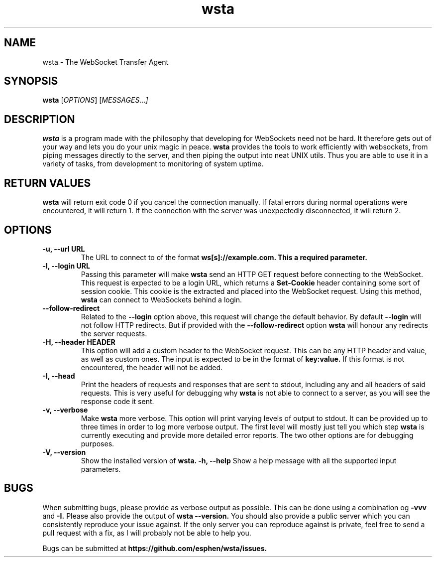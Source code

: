 ." vim: set spell so=8:
.TH wsta 1 "6 May 2016" "0.2.0"
.SH NAME
wsta \- The WebSocket Transfer Agent
.SH SYNOPSIS
.B wsta
.RI [ OPTIONS ]
.RI [ MESSAGES ... ]

.SH DESCRIPTION
.B wsta
is a program made with the philosophy that developing for WebSockets need not be
hard. It therefore gets out of your way and lets you do your unix magic in
peace.
.B wsta
provides the tools to work efficiently with websockets, from piping messages
directly to the server, and then piping the output into neat UNIX utils. Thus
you are able to use it in a variety of tasks, from development to monitoring of
system uptime.

.SH RETURN VALUES
.B wsta
will return exit code 0 if you cancel the connection manually. If fatal errors
during normal operations were encountered, it will return 1. If the connection
with the server was unexpectedly disconnected, it will return 2.

.SH OPTIONS

.TP
.B -u, --url URL
The URL to connect to of the format
.B ws[s]://example.com. This a required parameter.
.TP
.B -l, --login URL
Passing this parameter will make
.B wsta
send an HTTP GET request before connecting to the WebSocket. This request is
expected to be a login URL, which returns a
.B Set-Cookie
header containing some sort of session cookie. This cookie is the extracted and
placed into the WebSocket request. Using this method,
.B wsta
can connect to WebSockets behind a login.
.TP
.B --follow-redirect
Related to the
.B --login
option above, this request will change the default behavior. By default
.B --login
will not follow HTTP redirects. But if provided with the
.B --follow-redirect
option
.B wsta
will honour any redirects the server requests.
.TP
.B -H, --header HEADER
This option will add a custom header to the WebSocket request. This can be any
HTTP header and value, as well as custom ones. The input is expected to be in
the format of
.B key:value.
If this format is not encountered, the header will not be added.
.TP
.B -I, --head
Print the headers of requests and responses that are sent to stdout, including
any and all headers of said requests. This is very useful for debugging why
.B wsta
is not able to connect to a server, as you will see the response code it sent.
.TP
.B -v, --verbose
Make
.B wsta
more verbose. This option will print varying levels of output to stdout. It can
be provided up to three times in order to log more verbose output. The first
level will mostly just tell you which step
.B wsta
is currently executing and provide more detailed error reports. The two other
options are for debugging purposes.
.TP
.TP
.B -V, --version
Show the installed version of
.B wsta.
.B -h, --help
Show a help message with all the supported input parameters.

.SH BUGS
When submitting bugs, please provide as verbose output as possible. This can be
done using a combination og
.B -vvv
and
.B -I.
Please also provide the output of
.B wsta --version.
You should also provide a public server which you can consistently reproduce
your issue against. If the only server you can reproduce against is private,
feel free to send a pull request with a fix, as I will probably not be able to
help you.

Bugs can be submitted at
.B https://github.com/esphen/wsta/issues.

